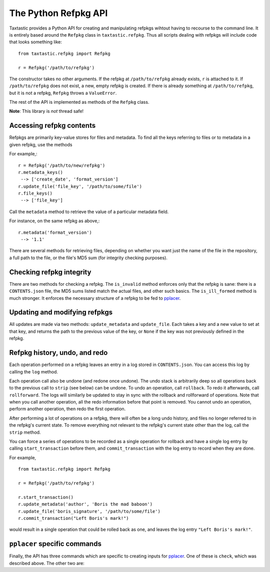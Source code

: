 The Python Refpkg API
=====================

Taxtastic provides a Python API for creating and manipulating refpkgs wihtout having to recourse to the command line.  It is entirely based around the ``Refpkg`` class in ``taxtastic.refpkg``.  Thus all scripts dealing with refpkgs will include code that looks something like::

    from taxtastic.refpkg import Refpkg

    r = Refpkg('/path/to/refpkg')

The constructor takes no other arguments.  If the refpkg at ``/path/to/refpkg`` already exists, ``r`` is attached to it.  If ``/path/to/refpkg`` does not exist, a new, empty refpkg is created.  If there is already something at ``/path/to/refpkg``, but it is not a refpkg, ``Refpkg`` throws a ``ValueError``.

The rest of the API is implemented as methods of the ``Refpkg`` class.

**Note**: This library is *not* thread safe!

Accessing refpkg contents
-------------------------

Refpkgs are primarily key-value stores for files and metadata.  To find all the keys referring to files or to metadata in a given refpkg, use the methods

.. automethod:: taxtastic.refpkg.Refpkg.file_keys

.. automethod:: taxtastic.refpkg.Refpkg.metadata_keys

For example,::

    r = Refpkg('/path/to/new/refpkg')
    r.metadata_keys()
     --> ['create_date', 'format_version']
    r.update_file('file_key', '/path/to/some/file')
    r.file_keys()
     --> ['file_key']

Call the ``metadata`` method to retrieve the value of a particular metadata field.

.. automethod:: taxtastic.refpkg.Refpkg.metadata

For instance, on the same refpkg as above,::

    r.metadata('format_version')
     --> '1.1'

There are several methods for retrieving files, depending on whether you want just the name of the file in the repository, a full path to the file, or the file's MD5 sum (for integrity checking purposes).

.. automethod:: taxtastic.refpkg.Refpkg.file_name

.. automethod:: taxtastic.refpkg.Refpkg.file_abspath

.. automethod:: taxtastic.refpkg.Refpkg.file_md5

Checking refpkg integrity
-------------------------

There are two methods for checking a refpkg.  The ``is_invalid`` method enforces only that the refpkg is sane: there is a ``CONTENTS.json`` file, the MD5 sums listed match the actual files, and other such basics.  The ``is_ill_formed`` method is much stronger.  It enforces the necessary structure of a refpkg to be fed to pplacer_.

.. automethod:: taxtastic.refpkg.Refpkg.is_invalid

.. automethod:: taxtastic.refpkg.Refpkg.is_ill_formed

Updating and modifying refpkgs
------------------------------

All updates are made via two methods: ``update_metadata`` and ``update_file``.  Each takes a key and a new value to set at that key, and returns the path to the previous value of the key, or ``None`` if the key was not previously defined in the refpkg.

.. automethod:: taxtastic.refpkg.Refpkg.update_metadata

.. automethod:: taxtastic.refpkg.Refpkg.update_file


Refpkg history, undo, and redo
------------------------------

Each operation performed on a refpkg leaves an entry in a log stored in ``CONTENTS.json``.  You can access this log by calling the ``log`` method.

.. automethod:: taxtastic.refpkg.Refpkg.log

Each operation call also be undone (and redone once undone).  The undo stack is arbitrarily deep so all operations back to the previous call to ``strip`` (see below) can be undone.  To undo an operation, call ``rollback``.  To redo it afterwards, call ``rollforward``.  The logs will similarly be updated to stay in sync with the rollback and rollforward of operations.  Note that when you call another operation, all the redo information before that point is removed.  You cannot undo an operation, perform another operation, then redo the first operation.

.. automethod:: taxtastic.refpkg.Refpkg.rollback

.. automethod:: taxtastic.refpkg.Refpkg.rollforward

After performing a lot of operations on a refpkg, there will often be a long undo history, and files no longer referred to in the refpkg's current state.  To remove everything not relevant to the refpkg's current state other than the log, call the ``strip`` method.

.. automethod:: taxtastic.refpkg.Refpkg.strip

You can force a series of operations to be recorded as a single operation for rollback and have a single log entry by calling ``start_transaction`` before them, and ``commit_transaction`` with the log entry to record when they are done.

.. automethod:: taxtastic.refpkg.Refpkg.start_transaction

.. automethod:: taxtastic.refpkg.Refpkg.commit_transaction

For example, ::

    from taxtastic.refpkg import Refpkg

    r = Refpkg('/path/to/refpkg')

    r.start_transaction()
    r.update_metadata('author', 'Boris the mad baboon')
    r.update_file('boris_signature', '/path/to/some/file')
    r.commit_transaction("Left Boris's mark!")

would result in a single operation that could be rolled back as one, and leaves the log entry ``"Left Boris's mark!"``.

``pplacer`` specific commands
-----------------------------

Finally, the API has three commands which are specific to creating inputs for pplacer_.  One of these is ``check``, which was described above.  The other two are:

.. automethod:: taxtastic.refpkg.Refpkg.reroot

.. automethod:: taxtastic.refpkg.Refpkg.update_phylo_model

.. _pplacer: http://matsen.fhcrc.org/pplacer
